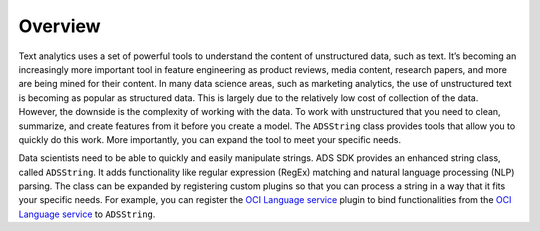 .. _string-overview:

Overview
********

Text analytics uses a set of powerful tools to understand the content of unstructured data, such as text. It’s becoming an increasingly more important tool in feature engineering as product reviews, media content, research papers, and more are being mined for their content. In many data science areas, such as marketing analytics, the use of unstructured text is becoming as popular as structured data. This is largely due to the relatively low cost of collection of the data. However, the downside is the complexity of working with the data. To work with unstructured that you need to clean, summarize, and create features from it before you create a model. The ``ADSString`` class provides tools that allow you to quickly do this work. More importantly, you can expand the tool to meet your specific needs.

Data scientists need to be able to quickly and easily manipulate strings. ADS SDK provides an enhanced string class, called ``ADSString``. It adds functionality like regular expression (RegEx) matching and natural language processing (NLP) parsing. The class can be expanded by registering custom plugins so that you can process a string in a way that it fits your specific needs. For example, you can register the `OCI Language service <https://docs.oracle.com/iaas/language/using/overview.htm>`__ plugin to bind functionalities from the `OCI Language service <https://docs.oracle.com/iaas/language/using/overview.htm>`__ to ``ADSString``.

